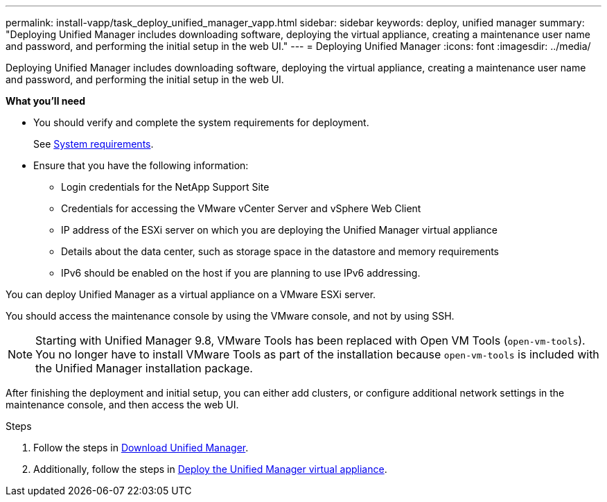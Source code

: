---
permalink: install-vapp/task_deploy_unified_manager_vapp.html
sidebar: sidebar
keywords: deploy, unified manager
summary: "Deploying Unified Manager includes downloading software, deploying the virtual appliance, creating a maintenance user name and password, and performing the initial setup in the web UI."
---
= Deploying Unified Manager
:icons: font
:imagesdir: ../media/

[.lead]
Deploying Unified Manager includes downloading software, deploying the virtual appliance, creating a maintenance user name and password, and performing the initial setup in the web UI.

*What you'll need*

* You should verify and complete the system requirements for deployment.
+
See link:concept_requirements_for_installing_unified_manager.html[System requirements].

* Ensure that you have the following information:
 ** Login credentials for the NetApp Support Site
 ** Credentials for accessing the VMware vCenter Server and vSphere Web Client
 ** IP address of the ESXi server on which you are deploying the Unified Manager virtual appliance
 ** Details about the data center, such as storage space in the datastore and memory requirements
 ** IPv6 should be enabled on the host if you are planning to use IPv6 addressing.

You can deploy Unified Manager as a virtual appliance on a VMware ESXi server.

You should access the maintenance console by using the VMware console, and not by using SSH.

[NOTE]
====
Starting with Unified Manager 9.8, VMware Tools has been replaced with Open VM Tools (`open-vm-tools`). You no longer have to install VMware Tools as part of the installation because `open-vm-tools` is included with the Unified Manager installation package.
====

After finishing the deployment and initial setup, you can either add clusters, or configure additional network settings in the maintenance console, and then access the web UI.

.Steps
. Follow the steps in link:task_download_unified_manager_ova_file.html[Download Unified Manager].
. Additionally, follow the steps in link:task_deploy_unified_manager_virtual_appliance_vapp.html[Deploy the Unified Manager virtual appliance].

